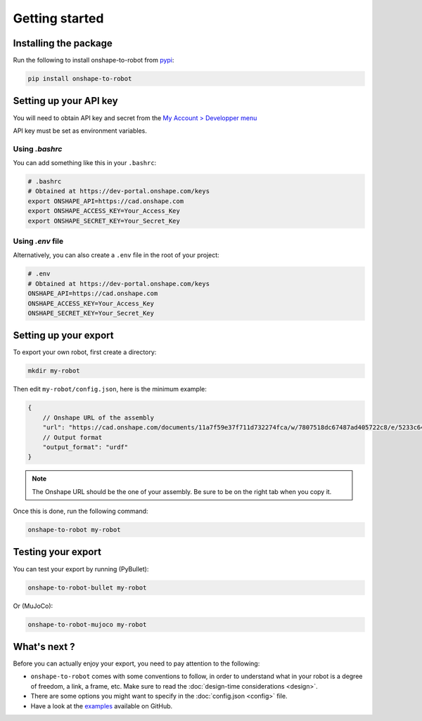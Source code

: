 Getting started
===============

Installing the package
----------------------

Run the following to install onshape-to-robot from `pypi <https://pypi.org/project/onshape-to-robot/>`_:

.. code-block:: bash

    pip install onshape-to-robot

.. _api-key:

Setting up your API key
-----------------------

You will need to obtain API key and secret from the
`My Account > Developper menu <https://cad.onshape.com/user/developer/apiKeys>`_

API key must be set as environment variables.

Using `.bashrc`
~~~~~~~~~~~~~~~

You can add something like this in your ``.bashrc``:

.. code-block:: bash

    # .bashrc
    # Obtained at https://dev-portal.onshape.com/keys
    export ONSHAPE_API=https://cad.onshape.com
    export ONSHAPE_ACCESS_KEY=Your_Access_Key
    export ONSHAPE_SECRET_KEY=Your_Secret_Key

Using `.env` file
~~~~~~~~~~~~~~~~~

Alternatively, you can also create a ``.env`` file in the root of your project:

.. code-block:: bash

    # .env
    # Obtained at https://dev-portal.onshape.com/keys
    ONSHAPE_API=https://cad.onshape.com
    ONSHAPE_ACCESS_KEY=Your_Access_Key
    ONSHAPE_SECRET_KEY=Your_Secret_Key

Setting up your export
----------------------

To export your own robot, first create a directory:

.. code-block:: bash

    mkdir my-robot

Then edit ``my-robot/config.json``, here is the minimum example:

.. code-block:: json

    {
        // Onshape URL of the assembly
        "url": "https://cad.onshape.com/documents/11a7f59e37f711d732274fca/w/7807518dc67487ad405722c8/e/5233c6445c575366a6cc0d50",
        // Output format
        "output_format": "urdf"
    }

.. note::

    The Onshape URL should be the one of your assembly. Be sure to be on the right tab when you copy it.

Once this is done, run the following command:

.. code-block:: bash

    onshape-to-robot my-robot


Testing your export
-------------------

You can test your export by running (PyBullet):

.. code-block:: bash

    onshape-to-robot-bullet my-robot

Or (MuJoCo):

.. code-block:: bash

    onshape-to-robot-mujoco my-robot

What's next ?
-------------

Before you can actually enjoy your export, you need to pay attention to the following:

* ``onshape-to-robot`` comes with some conventions to follow, in order to understand what in your robot is a degree of freedom, a link, a frame, etc. Make sure to read the :doc:`design-time considerations <design>`.
* There are some options you might want to specify in the :doc:`config.json <config>` file.
* Have a look at the `examples <https://github.com/rhoban/onshape-to-robot-examples>`_ available on GitHub.